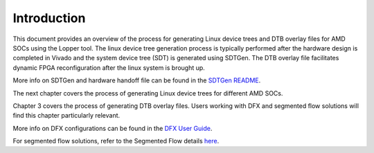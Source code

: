 ====================================================
Introduction
====================================================

This document provides an overview of the process for generating Linux device trees and DTB overlay files for AMD SOCs using the Lopper tool.
The linux device tree generation process is typically performed after the hardware design is completed in Vivado and the system device tree (SDT) is generated using SDTGen.
The DTB overlay file facilitates dynamic FPGA reconfiguration after the linux system is brought up.


More info on SDTGen and hardware handoff file can be found in the `SDTGen README <https://github.com/Xilinx/system-device-tree-xlnx/blob/xlnx_rel_v2025.1/README.md>`_.


The next chapter covers the process of generating Linux device trees for different AMD SOCs.

Chapter 3 covers the process of generating DTB overlay files. Users working with DFX and segmented flow solutions will find this chapter particularly relevant.

More info on DFX configurations can be found in the `DFX User Guide <https://docs.amd.com/r/en-US/ug909-vivado-partial-reconfiguration>`_.

For segmented flow solutions, refer to the Segmented Flow details `here <https://docs.amd.com/r/en-US/ug1273-versal-acap-design/Segmented-Configuration>`_.